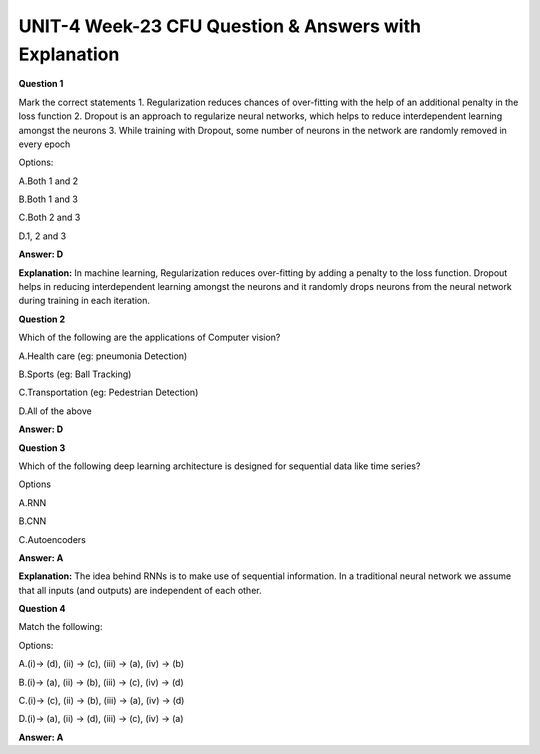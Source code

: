 UNIT-4 Week-23 CFU Question & Answers with Explanation
=======================================================

**Question 1**

Mark the correct statements
1. Regularization reduces chances of over-fitting with the help of an additional penalty in the loss function
2. Dropout is an approach to regularize neural networks, which helps to reduce interdependent learning amongst the neurons
3. While training with Dropout, some number of neurons in the network are randomly removed in every epoch

Options:

A.Both 1 and 2

B.Both 1 and 3

C.Both 2 and 3

D.1, 2 and 3

**Answer: D**

**Explanation:**
In machine learning, Regularization reduces over-fitting by adding a penalty to the loss function. Dropout helps in reducing interdependent learning amongst the neurons and it randomly drops neurons from the neural network during training in each iteration. 



**Question 2**

Which of the following are the applications of Computer vision?

A.Health care (eg: pneumonia Detection)

B.Sports (eg: Ball Tracking)

C.Transportation (eg: Pedestrian Detection)

D.All of the above

**Answer: D**
 
 
**Question 3**
 
Which of the following deep learning architecture is designed for sequential data like time series? 

Options 

A.RNN 

B.CNN 

C.Autoencoders

**Answer: A**

**Explanation:** 
The idea behind RNNs is to make use of sequential information. In a traditional neural network we assume that all inputs (and outputs) are independent of each other.


**Question 4**

Match the following:

.. image:: https://cdn.extras.talentsprint.com/CentralRepo/AIML_Images/AIML_23_table.png 
Options:

A.(i)-> (d), (ii) -> (c), (iii) -> (a), (iv) -> (b)

B.(i)-> (a), (ii) -> (b), (iii) -> (c), (iv) -> (d)

C.(i)-> (c), (ii) -> (b), (iii) -> (a), (iv) -> (d)

D.(i)-> (a), (ii) -> (d), (iii) -> (c), (iv) -> (a)

**Answer:  A**


